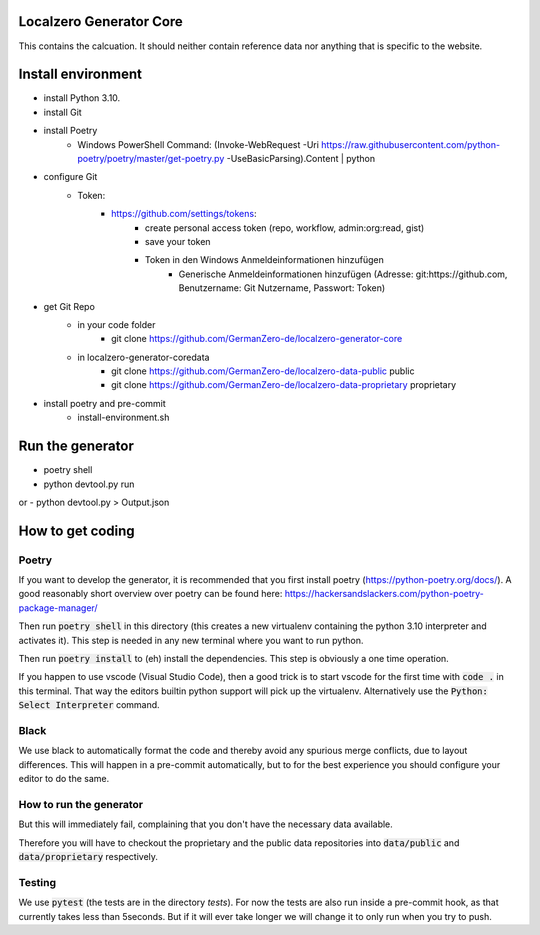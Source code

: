 Localzero Generator Core
=========================
This contains the calcuation. It should neither contain reference data
nor anything that is specific to the website.

Install environment
=========================
- install Python 3.10.
- install Git
- install Poetry
	- Windows PowerShell Command: (Invoke-WebRequest -Uri https://raw.githubusercontent.com/python-poetry/poetry/master/get-poetry.py -UseBasicParsing).Content | python

- configure Git
	- Token:
		- https://github.com/settings/tokens:
			- create personal access token (repo, workflow, admin:org:read, gist)
			- save your token
			- Token in den Windows Anmeldeinformationen hinzufügen
				- Generische Anmeldeinformationen hinzufügen (Adresse: git:https://github.com, Benutzername: Git Nutzername, Passwort: Token)
- get Git Repo
	- in your code folder
		- git clone https://github.com/GermanZero-de/localzero-generator-core
	- in \localzero-generator-core\data
		- git clone https://github.com/GermanZero-de/localzero-data-public public
		- git clone https://github.com/GermanZero-de/localzero-data-proprietary proprietary

- install poetry and pre-commit
	- install-environment.sh


Run the generator
=========================
- poetry shell
- python devtool.py run
or
- python devtool.py > Output.json


How to get coding
=================

Poetry
------

If you want to develop the generator, it is recommended that you first
install poetry (https://python-poetry.org/docs/).  A good reasonably short
overview over poetry can be found here:
https://hackersandslackers.com/python-poetry-package-manager/

Then run :code:`poetry shell` in this directory (this creates a new virtualenv
containing the python 3.10 interpreter and activates it).  This step is
needed in any new terminal where you want to run python.

Then run :code:`poetry install` to (eh) install the dependencies. This step
is obviously a one time operation.

If you happen to use vscode (Visual Studio Code), then a good trick
is to start vscode for the first time with :code:`code .` in this terminal.
That way the editors builtin python support will pick up the virtualenv.
Alternatively use the :code:`Python: Select Interpreter` command.

Black
-----
We use black to automatically format the code and thereby avoid any spurious merge
conflicts, due to layout differences. This will happen in a pre-commit automatically,
but to for the best experience you should configure your editor to do the same.

How to run the generator
------------------------

.. code-block:: console
    python devtool.py run

But this will immediately fail, complaining that you don't have the necessary
data available.

Therefore you will have to checkout the proprietary and the public data
repositories into :code:`data/public` and :code:`data/proprietary` respectively.

Testing
-------

We use :code:`pytest` (the tests are in the directory `tests`). For now the
tests are also run inside a pre-commit hook, as that currently takes less
than 5seconds.  But if it will ever take longer we will change it to only run
when you try to push.
